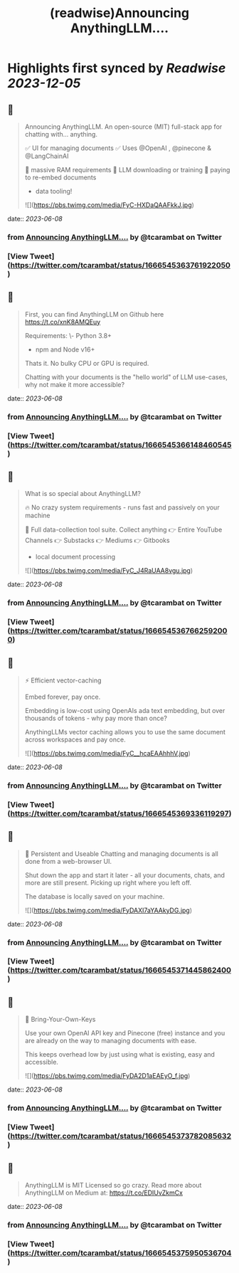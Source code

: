 :PROPERTIES:
:title: (readwise)Announcing AnythingLLM....
:END:

:PROPERTIES:
:author: [[tcarambat on Twitter]]
:full-title: "Announcing AnythingLLM...."
:category: [[tweets]]
:url: https://twitter.com/tcarambat/status/1666545363761922050
:image-url: https://pbs.twimg.com/profile_images/1507478666296627205/y_oyZVag.jpg
:END:

* Highlights first synced by [[Readwise]] [[2023-12-05]]
** 📌
#+BEGIN_QUOTE
Announcing AnythingLLM. An open-source (MIT) full-stack app for chatting with... anything.

✅ UI for managing documents
✅ Uses @OpenAI , @pinecone & @LangChainAI 

🚫 massive RAM requirements
🚫 LLM downloading or training
🚫 paying to re-embed documents

+ data tooling! 

![](https://pbs.twimg.com/media/FyC-HXDaQAAFkkJ.jpg) 
#+END_QUOTE
    date:: [[2023-06-08]]
*** from _Announcing AnythingLLM...._ by @tcarambat on Twitter
*** [View Tweet](https://twitter.com/tcarambat/status/1666545363761922050)
** 📌
#+BEGIN_QUOTE
First, you can find AnythingLLM on Github here 
https://t.co/xnK8AMQEuy

Requirements:
\- Python 3.8+
- npm and Node v16+

Thats it. No bulky CPU or GPU is required.

Chatting with your documents is the "hello world" of LLM use-cases, why not make it more accessible? 
#+END_QUOTE
    date:: [[2023-06-08]]
*** from _Announcing AnythingLLM...._ by @tcarambat on Twitter
*** [View Tweet](https://twitter.com/tcarambat/status/1666545366148460545)
** 📌
#+BEGIN_QUOTE
What is so special about AnythingLLM?

🔥 No crazy system requirements - runs fast and passively on your machine

🧰 Full data-collection tool suite. Collect anything
👉 Entire YouTube Channels
👉 Substacks
👉 Mediums
👉 Gitbooks
+ local document processing 

![](https://pbs.twimg.com/media/FyC_J4RaUAA8vgu.jpg) 
#+END_QUOTE
    date:: [[2023-06-08]]
*** from _Announcing AnythingLLM...._ by @tcarambat on Twitter
*** [View Tweet](https://twitter.com/tcarambat/status/1666545367662592000)
** 📌
#+BEGIN_QUOTE
⚡ Efficient vector-caching

Embed forever, pay once.

Embedding is low-cost using OpenAIs ada text embedding, but over thousands of tokens - why pay more than once?

AnythingLLMs vector caching allows you to use the same document across workspaces and pay once. 

![](https://pbs.twimg.com/media/FyC__hcaEAAhhhV.jpg) 
#+END_QUOTE
    date:: [[2023-06-08]]
*** from _Announcing AnythingLLM...._ by @tcarambat on Twitter
*** [View Tweet](https://twitter.com/tcarambat/status/1666545369336119297)
** 📌
#+BEGIN_QUOTE
💎 Persistent and Useable
Chatting and managing documents is all done from a web-browser UI.

Shut down the app and start it later - all your documents, chats, and more are still present. Picking up right where you left off.

The database is locally saved on your machine. 

![](https://pbs.twimg.com/media/FyDAXI7aYAAkyDG.jpg) 
#+END_QUOTE
    date:: [[2023-06-08]]
*** from _Announcing AnythingLLM...._ by @tcarambat on Twitter
*** [View Tweet](https://twitter.com/tcarambat/status/1666545371445862400)
** 📌
#+BEGIN_QUOTE
🔑 Bring-Your-Own-Keys

Use your own OpenAI API key and Pinecone (free) instance and you are already on the way to managing documents with ease.

This keeps overhead low by just using what is existing, easy and accessible. 

![](https://pbs.twimg.com/media/FyDA2D1aEAEyO_f.jpg) 
#+END_QUOTE
    date:: [[2023-06-08]]
*** from _Announcing AnythingLLM...._ by @tcarambat on Twitter
*** [View Tweet](https://twitter.com/tcarambat/status/1666545373782085632)
** 📌
#+BEGIN_QUOTE
AnythingLLM is MIT Licensed so go crazy. Read more about AnythingLLM on Medium at:
https://t.co/EDIUvZkmCx 
#+END_QUOTE
    date:: [[2023-06-08]]
*** from _Announcing AnythingLLM...._ by @tcarambat on Twitter
*** [View Tweet](https://twitter.com/tcarambat/status/1666545375950536704)